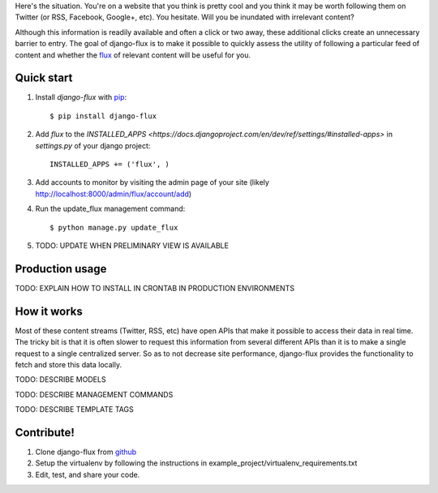 Here's the situation. You're on a website that you think is pretty
cool and you think it may be worth following them on Twitter (or RSS,
Facebook, Google+, etc). You hesitate. Will you be inundated with
irrelevant content?

Although this information is readily available and often a click or
two away, these additional clicks create an unnecessary barrier to
entry. The goal of django-flux is to make it possible to quickly
assess the utility of following a particular feed of content and
whether the `flux <http://en.wikipedia.org/wiki/Flux>`_ of relevant
content will be useful for you.

Quick start
===========

#. Install `django-flux` with `pip <http://www.pip-installer.org/en/latest/>`_::

    $ pip install django-flux

#. Add `flux` to the `INSTALLED_APPS
   <https://docs.djangoproject.com/en/dev/ref/settings/#installed-apps>`
   in `settings.py` of your django project::

    INSTALLED_APPS += ('flux', )

#. Add accounts to monitor by visiting the admin page of your site
   (likely http://localhost:8000/admin/flux/account/add)

#. Run the update_flux management command::

    $ python manage.py update_flux

#. TODO: UPDATE WHEN PRELIMINARY VIEW IS AVAILABLE

Production usage
================

TODO: EXPLAIN HOW TO INSTALL IN CRONTAB IN PRODUCTION ENVIRONMENTS

How it works
============

Most of these content streams (Twitter, RSS, etc) have open APIs that
make it possible to access their data in real time. The tricky bit is
that it is often slower to request this information from several
different APIs than it is to make a single request to a single
centralized server. So as to not decrease site performance,
django-flux provides the functionality to fetch and store this data
locally.

TODO: DESCRIBE MODELS

TODO: DESCRIBE MANAGEMENT COMMANDS

TODO: DESCRIBE TEMPLATE TAGS

Contribute!
===========

#. Clone django-flux from `github
   <https://github.com/deanmalmgren/django-flux>`_

#. Setup the virtualenv by following the instructions in
   example_project/virtualenv_requirements.txt

#. Edit, test, and share your code.
